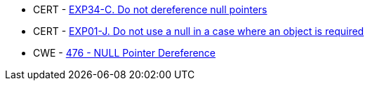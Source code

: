 * CERT - https://wiki.sei.cmu.edu/confluence/x/QdcxBQ[EXP34-C. Do not dereference null pointers]
* CERT - https://wiki.sei.cmu.edu/confluence/display/java/EXP01-J.+Do+not+use+a+null+in+a+case+where+an+object+is+required[EXP01-J. Do not use a null in a case where an object is required]
* CWE - https://cwe.mitre.org/data/definitions/476[476 - NULL Pointer Dereference]
